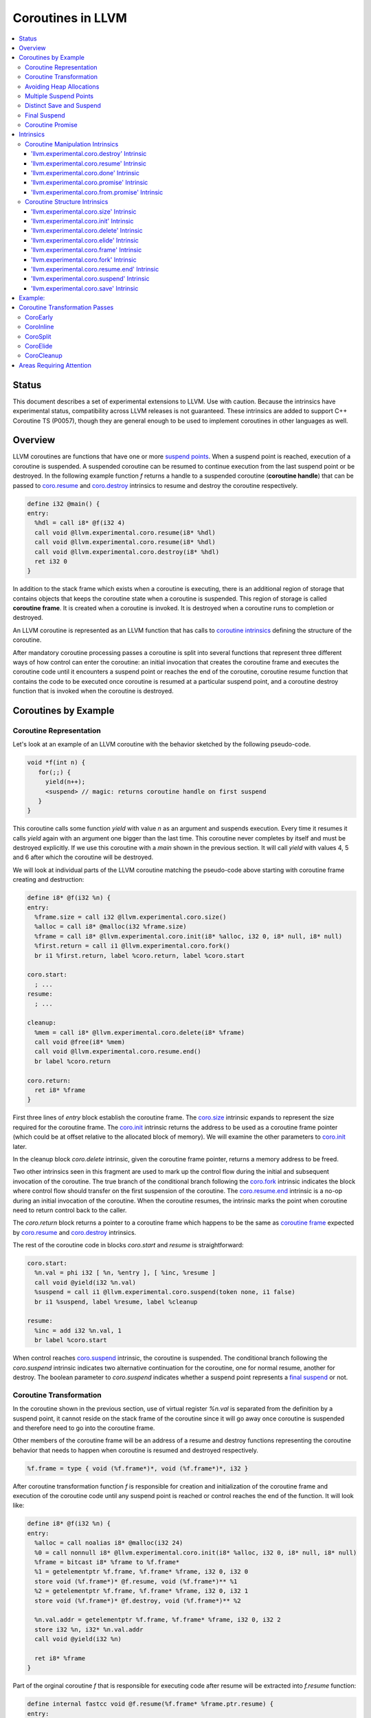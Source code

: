 =====================================
Coroutines in LLVM
=====================================

.. contents::
   :local:
   :depth: 3

Status
======

This document describes a set of experimental extensions to LLVM. Use
with caution.  Because the intrinsics have experimental status,
compatibility across LLVM releases is not guaranteed. These intrinsics
are added to support C++ Coroutine TS (P0057), though they are general enough 
to be used to implement coroutines in other languages as well.

Overview
========

LLVM coroutines are functions that have one or more `suspend points`_. 
When a suspend point is reached, execution of a coroutine is suspended. 
A suspended coroutine can be resumed to continue execution from the last 
suspend point or be destroyed. In the following example function `f` returns
a handle to a suspended coroutine (**coroutine handle**) that can be passed to 
`coro.resume`_ and `coro.destroy`_ intrinsics to resume and destroy the 
coroutine respectively.

.. code-block:: llvm

  define i32 @main() {
  entry:
    %hdl = call i8* @f(i32 4)
    call void @llvm.experimental.coro.resume(i8* %hdl)
    call void @llvm.experimental.coro.resume(i8* %hdl)
    call void @llvm.experimental.coro.destroy(i8* %hdl)
    ret i32 0
  }

.. _coroutine frame:

In addition to the stack frame which exists when a coroutine is executing, 
there is an additional region of storage that contains objects that keeps the 
coroutine state when a coroutine is suspended. This region of storage
is called **coroutine frame**. It is created when a coroutine is invoked.
It is destroyed when a coroutine runs to completion or destroyed. 

An LLVM coroutine is represented as an LLVM function that has calls to
`coroutine intrinsics`_ defining the structure of the coroutine.

.. marking up suspend points and coroutine frame 
   allocation and deallocation code. Marking up allocation and deallocation code 
   allows an optimization to remove allocation/deallocation when coroutine frame
   can be stored on a frame of the caller. 

After mandatory coroutine processing passes a coroutine is split into several
functions that represent three different ways of how control can enter the 
coroutine: an initial invocation that creates the coroutine frame and executes
the coroutine code until it encounters a suspend point or reaches the end
of the coroutine, coroutine resume function that contains the code to be 
executed once coroutine is resumed at a particular suspend point, and a 
coroutine destroy function that is invoked when the coroutine is destroyed.

Coroutines by Example
=====================

Coroutine Representation
------------------------

Let's look at an example of an LLVM coroutine with the behavior sketched
by the following pseudo-code.

.. code-block:: C++

  void *f(int n) {
     for(;;) {
       yield(n++);
       <suspend> // magic: returns coroutine handle on first suspend
     }
  }

This coroutine calls some function `yield` with value `n` as an argument and
suspends execution. Every time it resumes it calls `yield` again with an 
argument one bigger than the last time. This coroutine never completes by 
itself and must be destroyed explicitly. If we use this coroutine with 
a `main` shown in the previous section. It will call `yield` with values 4, 5 
and 6 after which the coroutine will be destroyed.

We will look at individual parts of the LLVM coroutine matching the pseudo-code
above starting with coroutine frame creating and destruction:

.. code-block:: llvm

  define i8* @f(i32 %n) {
  entry:
    %frame.size = call i32 @llvm.experimental.coro.size()
    %alloc = call i8* @malloc(i32 %frame.size)
    %frame = call i8* @llvm.experimental.coro.init(i8* %alloc, i32 0, i8* null, i8* null)
    %first.return = call i1 @llvm.experimental.coro.fork()
    br i1 %first.return, label %coro.return, label %coro.start
  
  coro.start:
    ; ...
  resume:
    ; ...

  cleanup:
    %mem = call i8* @llvm.experimental.coro.delete(i8* %frame)
    call void @free(i8* %mem)
    call void @llvm.experimental.coro.resume.end()  
    br label %coro.return

  coro.return:
    ret i8* %frame
  }

First three lines of `entry` block establish the coroutine frame. The
`coro.size`_ intrinsic expands to represent the size required for the coroutine
frame. The `coro.init`_ intrinsic returns the address to be used as a coroutine
frame pointer (which could be at offset relative to the allocated block of
memory). We will examine the other parameters to `coro.init`_ later.

In the cleanup block `coro.delete` intrinsic, given the coroutine frame pointer,
returns a memory address to be freed.

Two other intrinsics seen in this fragment are used to mark up the control flow
during the initial and subsequent invocation of the coroutine. The true branch
of the conditional branch following the `coro.fork`_ intrinsic indicates the 
block where control flow should transfer on the first suspension of the
coroutine. The `coro.resume.end`_ intrinsic is a no-op during an 
initial invocation of the coroutine. When the coroutine resumes, the intrinsic
marks the point when coroutine need to return control back to the caller.

The `coro.return` block returns a pointer to a coroutine frame which happens to
be the same as `coroutine frame`_ expected by `coro.resume`_ and `coro.destroy`_
intrinsics.

.. The `malloc` function is used to allocate memory dynamically for 
.. coroutine frame.   

The rest of the coroutine code in blocks `coro.start` and `resume` 
is straightforward:

.. code-block:: llvm

  coro.start:
    %n.val = phi i32 [ %n, %entry ], [ %inc, %resume ]
    call void @yield(i32 %n.val)
    %suspend = call i1 @llvm.experimental.coro.suspend(token none, i1 false)
    br i1 %suspend, label %resume, label %cleanup

  resume:
    %inc = add i32 %n.val, 1
    br label %coro.start

When control reaches `coro.suspend`_ intrinsic, the coroutine is suspended.
The conditional branch following the `coro.suspend` intrinsic indicates two
alternative continuation for the coroutine, one for normal resume, another
for destroy. The boolean parameter to `coro.suspend` indicates whether a
suspend point represents a `final suspend`_ or not.

Coroutine Transformation
------------------------

In the coroutine shown in the previous section, use of virtual register `%n.val`
is separated from the definition by a suspend point, it cannot reside
on the stack frame of the coroutine since it will go away once coroutine is
suspended and therefore need to go into the coroutine frame.

Other members of the coroutine frame will be an address of a resume and destroy
functions representing the coroutine behavior that needs to happen when coroutine
is resumed and destroyed respectively.

.. code-block:: llvm

  %f.frame = type { void (%f.frame*)*, void (%f.frame*)*, i32 }

After coroutine transformation function `f` is responsible for creation and
initialization of the coroutine frame and execution of the coroutine code until
any suspend point is reached or control reaches the end of the function. It will
look like:

.. code-block:: llvm

  define i8* @f(i32 %n) {
  entry:
    %alloc = call noalias i8* @malloc(i32 24)
    %0 = call nonnull i8* @llvm.experimental.coro.init(i8* %alloc, i32 0, i8* null, i8* null)
    %frame = bitcast i8* %frame to %f.frame*
    %1 = getelementptr %f.frame, %f.frame* %frame, i32 0, i32 0
    store void (%f.frame*)* @f.resume, void (%f.frame*)** %1
    %2 = getelementptr %f.frame, %f.frame* %frame, i32 0, i32 1
    store void (%f.frame*)* @f.destroy, void (%f.frame*)** %2
   
    %n.val.addr = getelementptr %f.frame, %f.frame* %frame, i32 0, i32 2
    store i32 %n, i32* %n.val.addr
    call void @yield(i32 %n)
   
    ret i8* %frame
  }

Part of the orginal coroutine `f` that is responsible for executing code after 
resume will be extracted into `f.resume` function:

.. code-block:: llvm

  define internal fastcc void @f.resume(%f.frame* %frame.ptr.resume) {
  entry:
    %n.val.addr = getelementptr %f.frame, %f.frame* %frame.ptr.resume, i64 0, i32 2
    %n.val = load i32, i32* %n.val.addr, align 4
    %inc = add i32 %n.val, 1
    store i32 %inc, i32* %n.val.addr, align 4
    tail call void @yield(i32 %inc)
    ret void
  }

Whereas function `f.destroy` will end up simply calling `free` function:

.. code-block:: llvm

  define internal fastcc void @f.destroy(%f.frame* %frame.ptr.destroy) {
  entry:
    %0 = bitcast %f.frame* %frame.ptr.destroy to i8*
    tail call void @free(i8* %0)
    ret void
  }

This transformation is performed by `coro-split` LLVM pass.

Avoiding Heap Allocations
-------------------------
 
A particular coroutine usage pattern which is illustrated by the `main` function
in the overview section where a coroutine is created, manipulated and destroyed by
the same calling function is common for generator coroutines and is suitable for
allocation elision optimization which stores coroutine frame in the caller's 
frame.

To enable heap elision, we need to make frame allocation and deallocation 
as follows:

In the entry block, we will invoke `coro.elide`_ intrinsic that will return 
an address of a coroutine frame on the callers if possible and `null` otherwise:

.. code-block:: llvm

  entry:
    %elide = call i8* @llvm.experimental.coro.elide()
    %0 = icmp ne i8* %elide, null
    br i1 %0, label %coro.init, label %coro.alloc

  coro.alloc:
    %frame.size = call i32 @llvm.experimental.coro.size()
    %alloc = call i8* @malloc(i32 %frame.size)
    br label %coro.init

  coro.init:
    %phi = phi i8* [ %elide, %entry ], [ %alloc, %coro.alloc ]
    %frame = call i8* @llvm.experimental.coro.init(i8* %phi, i32 0, i8* null, i8* null)

In the cleanup block, we will make freeing the coroutine frame conditional on
`coro.delete`_ intrinsic. If allocation is elided, `coro.delete`_ returns `null`
thus avoiding deallocation code:

.. code-block:: llvm

  cleanup:
    %mem = call i8* @llvm.experimental.coro.delete(i8* %frame)
    %tobool = icmp ne i8* %mem, null
    br i1 %tobool, label %if.then, label %if.end

  if.then:
    call void @free(i8* %mem)
    br label %if.end

  if.end:
    call void @llvm.experimental.coro.resume.end()
    br label %coro.return

With allocations and deallocations described as above after inlining and heap
allocation elision optimization the resulting main will end up looking as:

.. code-block:: llvm

  define i32 @main() {
  entry:
    call void @yield(i32 4)
    call void @yield(i32 5)
    call void @yield(i32 6)
    ret i32 0
  }

Multiple Suspend Points
-----------------------

Let's consider the coroutine that has more than one suspend point:

.. code-block:: C++

  void *f(int n) {
     for(;;) {
       yield(n++);
       <suspend>
       yield(-n);
       <suspend>
     }
  }

Matching LLVM code would look like (with the rest of the code remaining the same
as the code in the previous section):

.. code-block:: llvm

  coro.start:
      %n.val = phi i32 [ %n, %coro.init ], [ %inc, %resume ]
      call void @yield(i32 %n.val)
      %suspend1 = call i1 @llvm.experimental.coro.suspend(token none, i1 false)
      br i1 %suspend1, label %resume, label %cleanup

    resume:
      %inc = add i32 %n.val, 1
      %sub = sub nsw i32 0, %inc
      call void @yield(i32 %sub)
      %suspend2 = call i1 @llvm.experimental.coro.suspend(token none, i1 false)
      br i1 %suspend2, label %coro.start, label %cleanup

In this case, coroutine frame would include a suspend index that will indicate
at which suspend point a coroutine needs to resume and `f.resume` function
will start with a switch as follows:

.. code-block:: llvm

  define internal fastcc void @f.resume(%f.frame* nocapture nonnull %frame.ptr.resume) {
  entry:
    %index.addr = getelementptr %f.frame, %f.frame* %frame.ptr.resume, i64 0, i32 2
    %index = load i32, i32* %0, align 4
    %switch = icmp eq i32 %index, 0
    br i1 %switch, label %resume, label %coro.start

  coro.start:
    ...
    br label %exit

  resume:
    ...
    br label %exit

  exit:
    %storemerge = phi i32 [ 1, %resume ], [ 0, %coro.start ]
    store i32 %storemerge, i32* %index.addr, align 4
    ret void
  }

If different cleanup code needs to get executed for different suspend points, 
a similar switch will be in the `f.destroy` function.

.. note ::

  Using suspend index in a coroutine state and having a switch in `f.resume` and
  `f.destroy` is one of the possible implementation strategies. We explored 
  another option where a distinct `f.resume1`, `f.resume2`, etc are created for
  every suspend point and instead of storing an index, the resume and destroy 
  function pointers are updated at every suspend. Early testing showed that the
  former is easier on the optimizer than the latter so it is a strategy 
  implemented at the moment.

Distinct Save and Suspend
-------------------------

In the previous example, setting a resume index (or some other state change that 
needs to happen to prepare coroutine for resumption) happens at the same time as
suspension of a coroutine. However, in certain cases it is necessary to control 
when coroutine is prepared for resumption and when it is suspended.

In the following example, coroutine represents some activity that is driven
by completions of asynchronous operations `async_op1` and `async_op2` which get
a coroutine handle as a parameter and will resume the coroutine once async
operation is finished.

.. code-block:: llvm

  void g() {
     for (;;)
       if (cond()) {
          async_op1(<coroutine-handle>); // will resume once async_op1 completes
          <suspend>
          do_one();
       }
       else {
          async_op2(<coroutine-handle>); // will resume once async_op2 completes
          <suspend>
          do_two();
       }
     }
  }

In this case, coroutine should be ready for resumption prior to a call to 
`async_op1` and `async_op2`. The `coro.save`_ intrinsic is used to indicate a
point when coroutine should be ready for resumption:

.. code-block:: llvm

  if.true:
    %save1 = call token @llvm.experimental.coro.save()
    call void async_op1(i8* %frame)
    %suspend1 = call i1 @llvm.experimental.coro.suspend(token %save1, i1 false)
    br i1 %suspend1, label %resume1, label %cleanup

  if.false:
    %save2 = call token @llvm.experimental.coro.save()
    call void async_op2(i8* %frame)
    %suspend2 = call i1 @llvm.experimental.coro.suspend(token %save2, i1 false)
    br i1 %suspend2, label %resume2, label %cleanup

.. _final:
.. _final suspend:

Final Suspend
-------------

.. Coroutines we considered so far do not complete on their own. They run
   until explicitly destroyed by the call to `coro.destroy`_. If we consider a case
   of a coroutine representing a generator that produces a finite sequence of

One of the common coroutine usage patterns is a generator, where a coroutine
produces a (sometime finite) sequence of values. To facilitate this pattern
frontend can designate a suspend point to be final. A coroutine suspended at
the final suspend point, can only be resumed with `coro.destroy`_ intrinsic.
Resuming such coroutine with `coro.resume`_ results in undefined behavior.
The `coro.done`_ intrinsic can be used to check whether a suspended coroutine
is at the final suspend point or not.

The following is an example of a function that keeps resuming the coroutine
until the final suspend point is reached after which point the coroutine is 
destroyed:

.. code-block:: llvm

  define i32 @main() {
  entry:
    %coro = call i8* @g()
    br %while.cond
  while.cond:
    %done = call i1 @llvm.experimental.coro.done(i8* %coro)
    br i1 %done, label %while.end, label %while.body
  while.body:
    call void @llvm.experimental.coro.resume(i8* %coro)
    br label %while.cond
  while.end:
    call void @llvm.experimental.coro.destroy(i8* %coro)
    ret i32 0
  }

.. _coroutine promise:

Coroutine Promise
-----------------

A coroutine author or a frontend may designate a distinguished `alloca` that can
be used to communicate with the coroutine. This distinguished alloca is called
**coroutine promise** and is provided as a third parameter to the `coro.init`_ 
intrinsic.

The following coroutine designates a 32 bit integer `promise` and uses it to
store the current value produces by a coroutine.

.. code-block:: llvm

  define i8* @f(i32 %n) {
  entry:
    %promise = alloca i32
    %pv = bitcast i32* %promise to i8*
    %frame.size = call i32 @llvm.experimental.coro.size()
    %alloc = call noalias i8* @malloc(i32 %frame.size)
    %frame = call i8* @llvm.experimental.coro.init(i8* %alloc, i32 0, i8* %pv, i8* null)
    %first.return = call i1 @llvm.experimental.coro.fork()
    br i1 %first.return, label %coro.return, label %coro.start

  coro.start:
    %n.val = phi i32 [ %n, %entry ], [ %inc, %resume ]
    store i32 %n.val, i32* %promise
    %suspend = call i1 @llvm.experimental.coro.suspend2(token none, i1 false)
    br i1 %suspend, label %resume, label %cleanup

  resume:
    %inc = add i32 %n.val, 1
    br label %coro.start

  cleanup:
    %mem = call i8* @llvm.experimental.coro.delete(i8* %frame)
    call void @free(i8* %mem)
    br label %coro.return

  coro.return:
    ret i8* %frame
  }

Coroutine consumer can rely on the `coro.promise`_ intrinsic to access the
coroutine promise.

.. code-block:: llvm

  define i32 @main() {
  entry:
    %hdl = call i8* @f(i32 4)
    %promise.addr = call i32* @llvm.experimental.coro.promise.p0i32(i8* %hdl)
    %val0 = load i32, i32* %promise.addr
    call void @yield(i32 %val0)
    call void @llvm.experimental.coro.resume(i8* %hdl)
    %val1 = load i32, i32* %promise.addr
    call void @yield(i32 %val1)
    call void @llvm.experimental.coro.resume(i8* %hdl)
    %val2 = load i32, i32* %promise.addr
    call void @yield(i32 %val2)
    call void @llvm.experimental.coro.destroy(i8* %hdl)
    ret i32 0
  }

There is also an intrinsic `coro.from.promise`_ that performs a reverse
operation. Given an address of a coroutine promise, it obtains a coroutine handle. 
This intrinsic is the only mechanism for a user code outside of the coroutine 
to get access to the coroutine handle.

Intrinsics
==========

Coroutine Manipulation Intrinsics
---------------------------------

Intrinsics described in this section are used to manipulate an existing
coroutine.

.. _coro.destroy:

'llvm.experimental.coro.destroy' Intrinsic
^^^^^^^^^^^^^^^^^^^^^^^^^^^^^^^^^^^^^^^^^^

Syntax:
"""""""

::

      declare void @llvm.experimental.coro.destroy(i8* <handle>)

Overview:
"""""""""

The '``llvm.experimental.coro.destroy``' intrinsic destroys a suspended
coroutine.

Arguments:
""""""""""

The argument is a coroutine handle to a suspended coroutine.

Semantics:
""""""""""

If coroutine identity is known, the `coro.destroy` intrinsic is replaced with a
direct call to coroutine destroy function. Otherwise it is replaced with an
indirect call based on the function pointer for the destroy function stored 
in the coroutine frame. Destroying a coroutine that is not suspended results in
undefined behavior.

.. _coro.resume:

'llvm.experimental.coro.resume' Intrinsic
^^^^^^^^^^^^^^^^^^^^^^^^^^^^^^^^^^^^^^^^^

::

      declare void @llvm.experimental.coro.resume(i8* <handle>)

Overview:
"""""""""

The '``llvm.experimental.coro.resume``' intrinsic resumes a suspended
coroutine.

Arguments:
""""""""""

The argument is a handle to a suspended coroutine.

Semantics:
""""""""""

If coroutine identity is known, the `coro.resume` intrinsic is replaced with a
direct call to coroutine resume function. Otherwise it is replaced with an
indirect call based on the function pointer for the resume function stored 
in the coroutine frame. Resuming a coroutine that is not suspended results in
undefined behavior.

.. _coro.done:

'llvm.experimental.coro.done' Intrinsic
^^^^^^^^^^^^^^^^^^^^^^^^^^^^^^^^^^^^^^^

::

      declare i1 @llvm.experimental.coro.done(i8* <handle>)

Overview:
"""""""""

The '``llvm.experimental.coro.done``' intrinsic checks whether a suspended
coroutine is at the final suspend point or not.

Arguments:
""""""""""

The argument is a handle to a suspended coroutine.

Semantics:
""""""""""

Using this intrinsic on a coroutine that does not have a `final suspend`_ point 
or on a coroutine that is not suspended results in an undefined behavior.

.. _coro.promise:

'llvm.experimental.coro.promise' Intrinsic
^^^^^^^^^^^^^^^^^^^^^^^^^^^^^^^^^^^^^^^^^^

::

      declare <type>* @llvm.experimental.coro.promise.p0<type>(i8* <handle>)

Overview:
"""""""""

The '``llvm.experimental.coro.promise``' intrinsic returns an address of
a `coroutine promise`_.

Arguments:
""""""""""

The argument is a handle to a coroutine.

Semantics:
""""""""""

Using this intrinsic on a coroutine that does not have a coroutine promise
results in undefined behavior. It is possible to read and modify coroutine
promise of the coroutine which is currently executing. The coroutine author and
a coroutine user are responsible to makes sure there is no data races.

.. _coro.from.promise:

'llvm.experimental.coro.from.promise' Intrinsic
^^^^^^^^^^^^^^^^^^^^^^^^^^^^^^^^^^^^^^^^^^^^^^^

::

    declare i8* @llvm.experimental.coro.from.promise.p0<type>(<type>* <handle>)

Overview:
"""""""""

The '``llvm.experimental.coro.from.promise``' intrinsic returns a coroutine
handle given the coroutine promise.

Arguments:
""""""""""

An address of a coroutine promise.

Semantics:
""""""""""

Using this intrinsic on a coroutine that does not have a coroutine promise
results in undefined behavior.

.. _coroutine intrinsics:

Coroutine Structure Intrinsics
------------------------------
Intrinsics described in this section are used within a coroutine to describe
the coroutine structure. They should not be used outside of a coroutine.

.. _coro.size:

'llvm.experimental.coro.size' Intrinsic
^^^^^^^^^^^^^^^^^^^^^^^^^^^^^^^^^^^^^^^
::

    declare i32 @llvm.experimental.coro.size()
    declare i64 @llvm.experimental.coro.size()

Overview:
"""""""""

The '``llvm.experimental.coro.size``' intrinsic returns the number of bytes
required to store a `coroutine frame`_.

Arguments:
""""""""""

None.

Semantics:
""""""""""

The `coro.size` intrinsic is lowered to a constant representing the size of
the coroutine frame.

.. _coro.init:

'llvm.experimental.coro.init' Intrinsic
^^^^^^^^^^^^^^^^^^^^^^^^^^^^^^^^^^^^^^^
::

  declare i8* @llvm.experimental.coro.init(i8* %mem, i32 %align, i8* %promise, i8* %fnaddr)

Overview:
"""""""""

The '``llvm.experimental.coro.init``' intrinsic returns an address of the 
coroutine frame.

Arguments:
""""""""""

The first argument is a pointer to a block of memory in which coroutine frame
will reside. This could be the result of an allocation function or the result of
a call to a `coro.elide`_ intrinsics representing a storage that can be used on a
frame of the calling function.

The second argument provides information on alignment of the memory returned by
the allocation function and given to `coro.init` by the first parameter. If this
argument is 0, the memory is assumed to be aligned to 2 * sizeof(i8*).
This argument only accepts constants.

The third argument, if not `null`, designates a particular alloca instruction to
be a `coroutine promise`_.

The fourth argument is a function pointer to a coroutine itself.
If this argument is `null`, CoroEarly pass will replace it
with an address of the enclosing function. 

.. note::
  Since `coro.init` intrinsic is not lowered until late optimizer passes, 
  `fnaddr` argument can be used to distinguish between `coro.init` that 
  describes a structure of a pre-split coroutine or a `coro.init` belonging to 
  a post-split coroutine that was inlined into a different function.

Semantics:
""""""""""

Depending on the alignment requirements of the objects in the coroutine frame
and/or on the codegen compactness reasons the pointer returned from `coro.init` 
may be at offset to the %mem% argument. (This could be beneficial if instructions
that express relative access to data can be more compactly encoded with small
positive and negative offsets).

Front-end should emit exactly one `coro.init` intrinsic per coroutine.
It should appear prior to `coro.fork`_ intrinsic.

.. _coro.delete:

'llvm.experimental.coro.delete' Intrinsic
^^^^^^^^^^^^^^^^^^^^^^^^^^^^^^^^^^^^^^^^^
::

  declare i8* @llvm.experimental.coro.delete(i8* %frame)

Overview:
"""""""""

The '``llvm.experimental.coro.delete``' intrinsic returns a pointer to a block
of memory where coroutine frame is stored or `null` if the allocation
of the coroutine frame was elided.

Arguments:
""""""""""

A pointer to the coroutine frame. This should be the same pointer that was 
returned by prior `coro.init` call.

Example (allow heap allocation elision):
""""""""""""""""""""""""""""""""""""""""

.. code-block:: llvm

  cleanup:
    %mem = call i8* @llvm.experimental.coro.delete(i8* %frame)
    %tobool = icmp ne i8* %mem, null
    br i1 %tobool, label %if.then, label %if.end

  if.then:
    call void @free(i8* %mem)
    br label %if.end

  if.end:
    ret void

Example (no heap allocation elision):
""""""""""""""""""""""""""""""""""""""""

.. code-block:: llvm

  cleanup:
    %mem = call i8* @llvm.experimental.coro.delete(i8* %frame)
    call void @free(i8* %mem)
    ret void


.. _coro.elide:

'llvm.experimental.coro.elide' Intrinsic
^^^^^^^^^^^^^^^^^^^^^^^^^^^^^^^^^^^^^^^^
::

  declare i8* @llvm.experimental.coro.elide()

Overview:
"""""""""

The '``llvm.experimental.coro.frame``' intrinsic returns an address of the 
memory on the callers frame where coroutine frame of this coroutine can be 
placed and `null` otherwise.

Arguments:
""""""""""

None

Semantics:
""""""""""

If the coroutine is eligible for heap elision and the ramp function is inlined
in its caller, this intrinsic is lowered to an alloca storing the coroutine frame.
Otherwise, it is lowered to constant `null`.

Example:
""""""""""

.. code-block:: llvm

  entry:
    %elide = call i8* @llvm.experimental.coro.elide()
    %0 = icmp ne i8* %elide, null
    br i1 %0, label %coro.init, label %coro.alloc

  coro.alloc:
    %frame.size = call i32 @llvm.experimental.coro.size()
    %alloc = call i8* @malloc(i32 %frame.size)
    br label %coro.init

  coro.init:
    %phi = phi i8* [ %elide, %entry ], [ %alloc, %coro.alloc ]
    %frame = call i8* @llvm.experimental.coro.init(i8* %phi, i32 0, i8* null, i8* null)

.. _coro.frame:

'llvm.experimental.coro.frame' Intrinsic
^^^^^^^^^^^^^^^^^^^^^^^^^^^^^^^^^^^^^^^^
::

  declare i8* @llvm.experimental.coro.frame()

Overview:
"""""""""

The '``llvm.experimental.coro.init``' intrinsic returns an address of the 
coroutine frame.

Arguments:
""""""""""

None

Semantics:
""""""""""

This intrinsic is lowered to refer to the `coro.init`_ instruction. This is
a frontend convenience intrinsic that makes it easier to refer to the
coroutine frame during semantic analysis of the coroutine. This intrinsic maybe
removed in the future. 

.. _coro.fork:

'llvm.experimental.coro.fork' Intrinsic
^^^^^^^^^^^^^^^^^^^^^^^^^^^^^^^^^^^^^^^^
::

  declare i1 @llvm.experimental.coro.fork()

Overview:
"""""""""

The '``llvm.experimental.coro.fork``' intrinsic together with the conditional 
branch consuming the boolean value returned from this intrinsic is used to 
indicates where the control flows should transfer on the first suspension of the
coroutine. 

Arguments:
""""""""""

None

Semantics:
""""""""""
The true branch of the the conditional branch consuming the boolean value 
returned from this intrinsic indicate where the control flows should transfer on
the first suspension of the coroutine. 

This intrinsic is removed by the CoroSplit pass when all suspend points are
lowered.

.. _coro.resume.end:

'llvm.experimental.coro.resume.end' Intrinsic
^^^^^^^^^^^^^^^^^^^^^^^^^^^^^^^^^^^^^^^^^^^^^
::

  declare void @llvm.experimental.coro.resume.end()

Overview:
"""""""""

The '``llvm.experimental.coro.resume.end``' marks the point where execution
of the resume part of the coroutine should end and control returns back to 
the caller.


Arguments:
""""""""""

None

Semantics:
""""""""""
The `coro.resume.end`_ intrinsic is a no-op during an initial invocation of the 
coroutine. When the coroutine resumes, the intrinsic marks the point when 
coroutine need to return control back to the caller.

This intrinsic is removed by the CoroSplit pass when coroutine is split into
the start, resume and destroy parts. In start part, the intrinsic is removed,
in resume and destroy parts, it is replaced with `ret void` instructions and
the rest of the block containing `coro.resume.end` instruction is discarded.

.. _coro.suspend:
.. _suspend points:

'llvm.experimental.coro.suspend' Intrinsic
^^^^^^^^^^^^^^^^^^^^^^^^^^^^^^^^^^^^^^^^^^
::

  declare i1 @llvm.experimental.coro.suspend(token %save, i1 %final)

Overview:
"""""""""

The '``llvm.experimental.coro.suspend``' marks the point where execution
of the coroutine need to get suspended and control returned back to the caller.
Conditional branch consuming the result of this intrinsic marks normal
and cleanup basic blocks that correspond to this suspend point.

Arguments:
""""""""""

The first argument refers to a token of `coro.save` intrinsic that marks the 
point when coroutine state is prepared for suspension. If `none` token is passed,
the intrinsic behaves as if there were a `coro.save` immediately preceding
the `coro.suspend` intrinsic.

The second argument indicates whether this suspension point is `final`_.
The second argument only accepts constants.

Semantics:
""""""""""

If a coroutine that was suspended at the suspend point marked by this intrinsic
is resumed via `coro.resume`_ the control will transfer to the basic block
marked by the true branch of the conditional branch consuming the result of the
`coro.suspend`. If it is resumed via `coro.destroy`_, it will proceed to the
false branch.

If suspend intrinsic is marked as final, it can consider the `true` branch
unreachable and can perform optimizations that can take advantage of that fact.

.. _coro.save:

'llvm.experimental.coro.save' Intrinsic
^^^^^^^^^^^^^^^^^^^^^^^^^^^^^^^^^^^^^^^
::

  declare token @llvm.experimental.coro.save()

Overview:
"""""""""

The '``llvm.experimental.coro.save``' marks the point where a coroutine 
is considered suspened (and thus eligible for resumption) but control
is not yet transferred back to the caller. Its return value should be consumed
by exactly one `coro.suspend` intrinsic that marks the point when control need
to be transferred to the coroutine's caller.

Arguments:
""""""""""

None

Semantics:
""""""""""

Whatever coroutine state changes are required to  enable resumption of
the coroutine from the corresponding suspend point should be done at the point of
`coro.save` intrinsic.

Example:
========
Separate save and suspend points are a necessity when coroutine is used to 
represent an asynchronous control flow driven by callbacks representing
completions of asynchronous operations.

In these cases, a coroutine should be ready for resumption prior to a call to 
`async_op` function that may trigger resumption of a coroutine from the same or
a different thread:

.. code-block:: llvm

    %save = call token @llvm.experimental.coro.save()
    call void async_op(i8* %frame)
    %suspend = call i1 @llvm.experimental.coro.suspend(token %save, i1 false)
    br i1 %suspend, label %resume, label %cleanup

Coroutine Transformation Passes
===============================
CoroEarly
---------
The pass CoroEarly lowers coroutine intrinsics that hide the details of the
structure of the coroutine frame, but, otherwise not needed to be preserved to
help later coroutine passes. This pass lowers `coro.frame`_, `coro.done`_, 
`coro.promise`_ and `coro.from.promise`_ intrinsics.

CoroInline
----------
Since coroutine transformation need to be done in the IPO order and inlining
pre-split coroutine is undesirable, the CoroInline pass wraps the inliner pass
to execute coroutine and inliner passes in the following order.

#. Call sites in the function `F` are inlined as appropriate
#. CoroElide pass is run on the function `F` to see if any coroutines were 
   inlined and are eligible for coroutine frame elision optimization.
#. If function `F` is a coroutine, resume and destroy parts are extracted into
   `F.resume` and `F.destroy` functions by the CoroSplit pass. 

CoroSplit
---------
The pass CoroSplit extracts resume and destroy parts into separate functions.

CoroElide
---------
The pass CoroElide examines if the inlined coroutine is eligible for heap 
allocation elision optimization. If so, it replaces `coro.elide` intrinsic with
an address of a coroutine frame placed on its caller and replaces
`coro.delete` intrinsics with null to remove the deallocation code. This pass
also replaces `coro.resume` and `coro.destroy` intrinsics with direct calls to
resume and destroy functions for a particular coroutine where possible.

CoroCleanup
-----------
This pass runs late to lower all coroutine related intrinsics not replaced by
earlier passes.

Areas Requiring Attention
=========================
#. Debug information is not supported at the moment.

#. A coroutine frame is bigger than it could be. Adding stack packing and stack 
   coloring like optimization on the coroutine frame will result in tighter
   coroutine frames.

#. The CoroElide optimization pass relies on coroutine ramp function to be
   inlined. It is possible to split the ramp function further to increase the
   likelihood that it will get inlined into its caller.

#. Design a convention that would make it possible to apply coroutine heap
   elision optimization across ABI boundaries.

#. Cannot handle coroutines with inalloca parameters (used in x86 on Windows)

#. Alignment is ignored by coro.init and coro.delete intrinsics.
